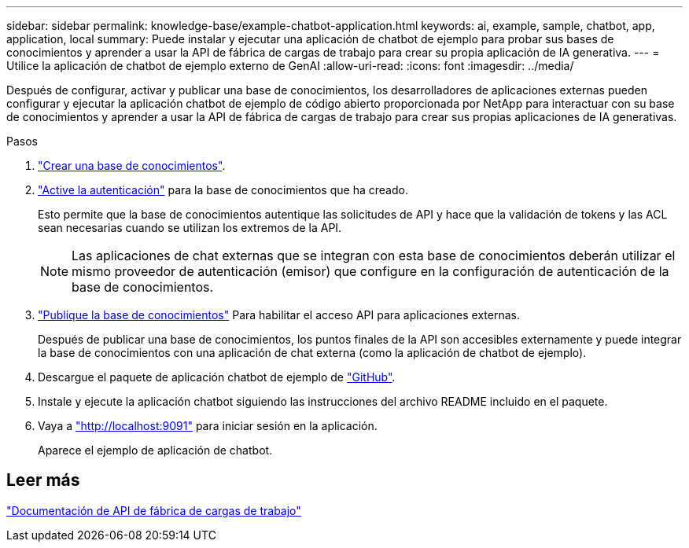 ---
sidebar: sidebar 
permalink: knowledge-base/example-chatbot-application.html 
keywords: ai, example, sample, chatbot, app, application, local 
summary: Puede instalar y ejecutar una aplicación de chatbot de ejemplo para probar sus bases de conocimientos y aprender a usar la API de fábrica de cargas de trabajo para crear su propia aplicación de IA generativa. 
---
= Utilice la aplicación de chatbot de ejemplo externo de GenAI
:allow-uri-read: 
:icons: font
:imagesdir: ../media/


[role="lead"]
Después de configurar, activar y publicar una base de conocimientos, los desarrolladores de aplicaciones externas pueden configurar y ejecutar la aplicación chatbot de ejemplo de código abierto proporcionada por NetApp para interactuar con su base de conocimientos y aprender a usar la API de fábrica de cargas de trabajo para crear sus propias aplicaciones de IA generativas.

.Pasos
. link:create-knowledgebase.html["Crear una base de conocimientos"].
. link:activate-authentication.html["Active la autenticación"] para la base de conocimientos que ha creado.
+
Esto permite que la base de conocimientos autentique las solicitudes de API y hace que la validación de tokens y las ACL sean necesarias cuando se utilizan los extremos de la API.

+

NOTE: Las aplicaciones de chat externas que se integran con esta base de conocimientos deberán utilizar el mismo proveedor de autenticación (emisor) que configure en la configuración de autenticación de la base de conocimientos.

. link:publish-knowledgebase.html["Publique la base de conocimientos"] Para habilitar el acceso API para aplicaciones externas.
+
Después de publicar una base de conocimientos, los puntos finales de la API son accesibles externamente y puede integrar la base de conocimientos con una aplicación de chat externa (como la aplicación de chatbot de ejemplo).

. Descargue el paquete de aplicación chatbot de ejemplo de https://github.com/NetApp/FSx-ONTAP-samples-scripts/tree/main/AI/GenAI-ChatBot-application-sample["GitHub"^].
. Instale y ejecute la aplicación chatbot siguiendo las instrucciones del archivo README incluido en el paquete.
. Vaya a http://localhost:9091["http://localhost:9091"] para iniciar sesión en la aplicación.
+
Aparece el ejemplo de aplicación de chatbot.





== Leer más

https://console.workloads.netapp.com/api-doc["Documentación de API de fábrica de cargas de trabajo"]
